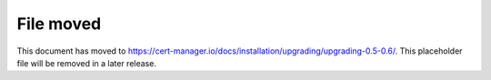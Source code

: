 ==========
File moved
==========

This document has moved to https://cert-manager.io/docs/installation/upgrading/upgrading-0.5-0.6/.
This placeholder file will be removed in a later release.
